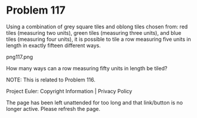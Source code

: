 *   Problem 117

   Using a combination of grey square tiles and oblong tiles chosen from: red
   tiles (measuring two units), green tiles (measuring three units), and blue
   tiles (measuring four units), it is possible to tile a row measuring five
   units in length in exactly fifteen different ways.

   png117.png

   How many ways can a row measuring fifty units in length be tiled?

   NOTE: This is related to Problem 116.

   Project Euler: Copyright Information | Privacy Policy

   The page has been left unattended for too long and that link/button is no
   longer active. Please refresh the page.
